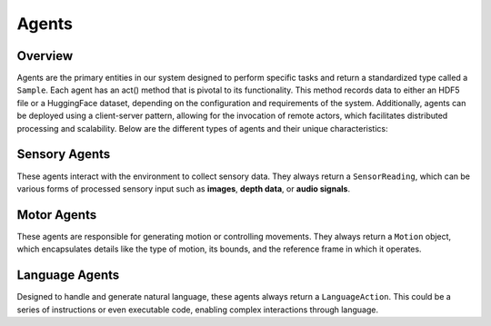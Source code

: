 Agents
=========

Overview
^^^^^^^^^^

Agents are the primary entities in our system designed to perform specific tasks and return a standardized type called a ``Sample``. Each agent has an act() method that is pivotal to its functionality. This method records data to either an HDF5 file or a HuggingFace dataset, depending on the configuration and requirements of the system. Additionally, agents can be deployed using a client-server pattern, allowing for the invocation of remote actors, which facilitates distributed processing and scalability. Below are the different types of agents and their unique characteristics:

Sensory Agents
^^^^^^^^^^^^^^

These agents interact with the environment to collect sensory data. They always return a ``SensorReading``, which can be various forms of processed sensory input such as **images**, **depth data**, or **audio signals**.

Motor Agents
^^^^^^^^^^^^

These agents are responsible for generating motion or controlling movements. They always return a ``Motion`` object, which encapsulates details like the type of motion, its bounds, and the reference frame in which it operates.

Language Agents
^^^^^^^^^^^^^^^^^^

Designed to handle and generate natural language, these agents always return a ``LanguageAction``. This could be a series of instructions or even executable code, enabling complex interactions through language.

